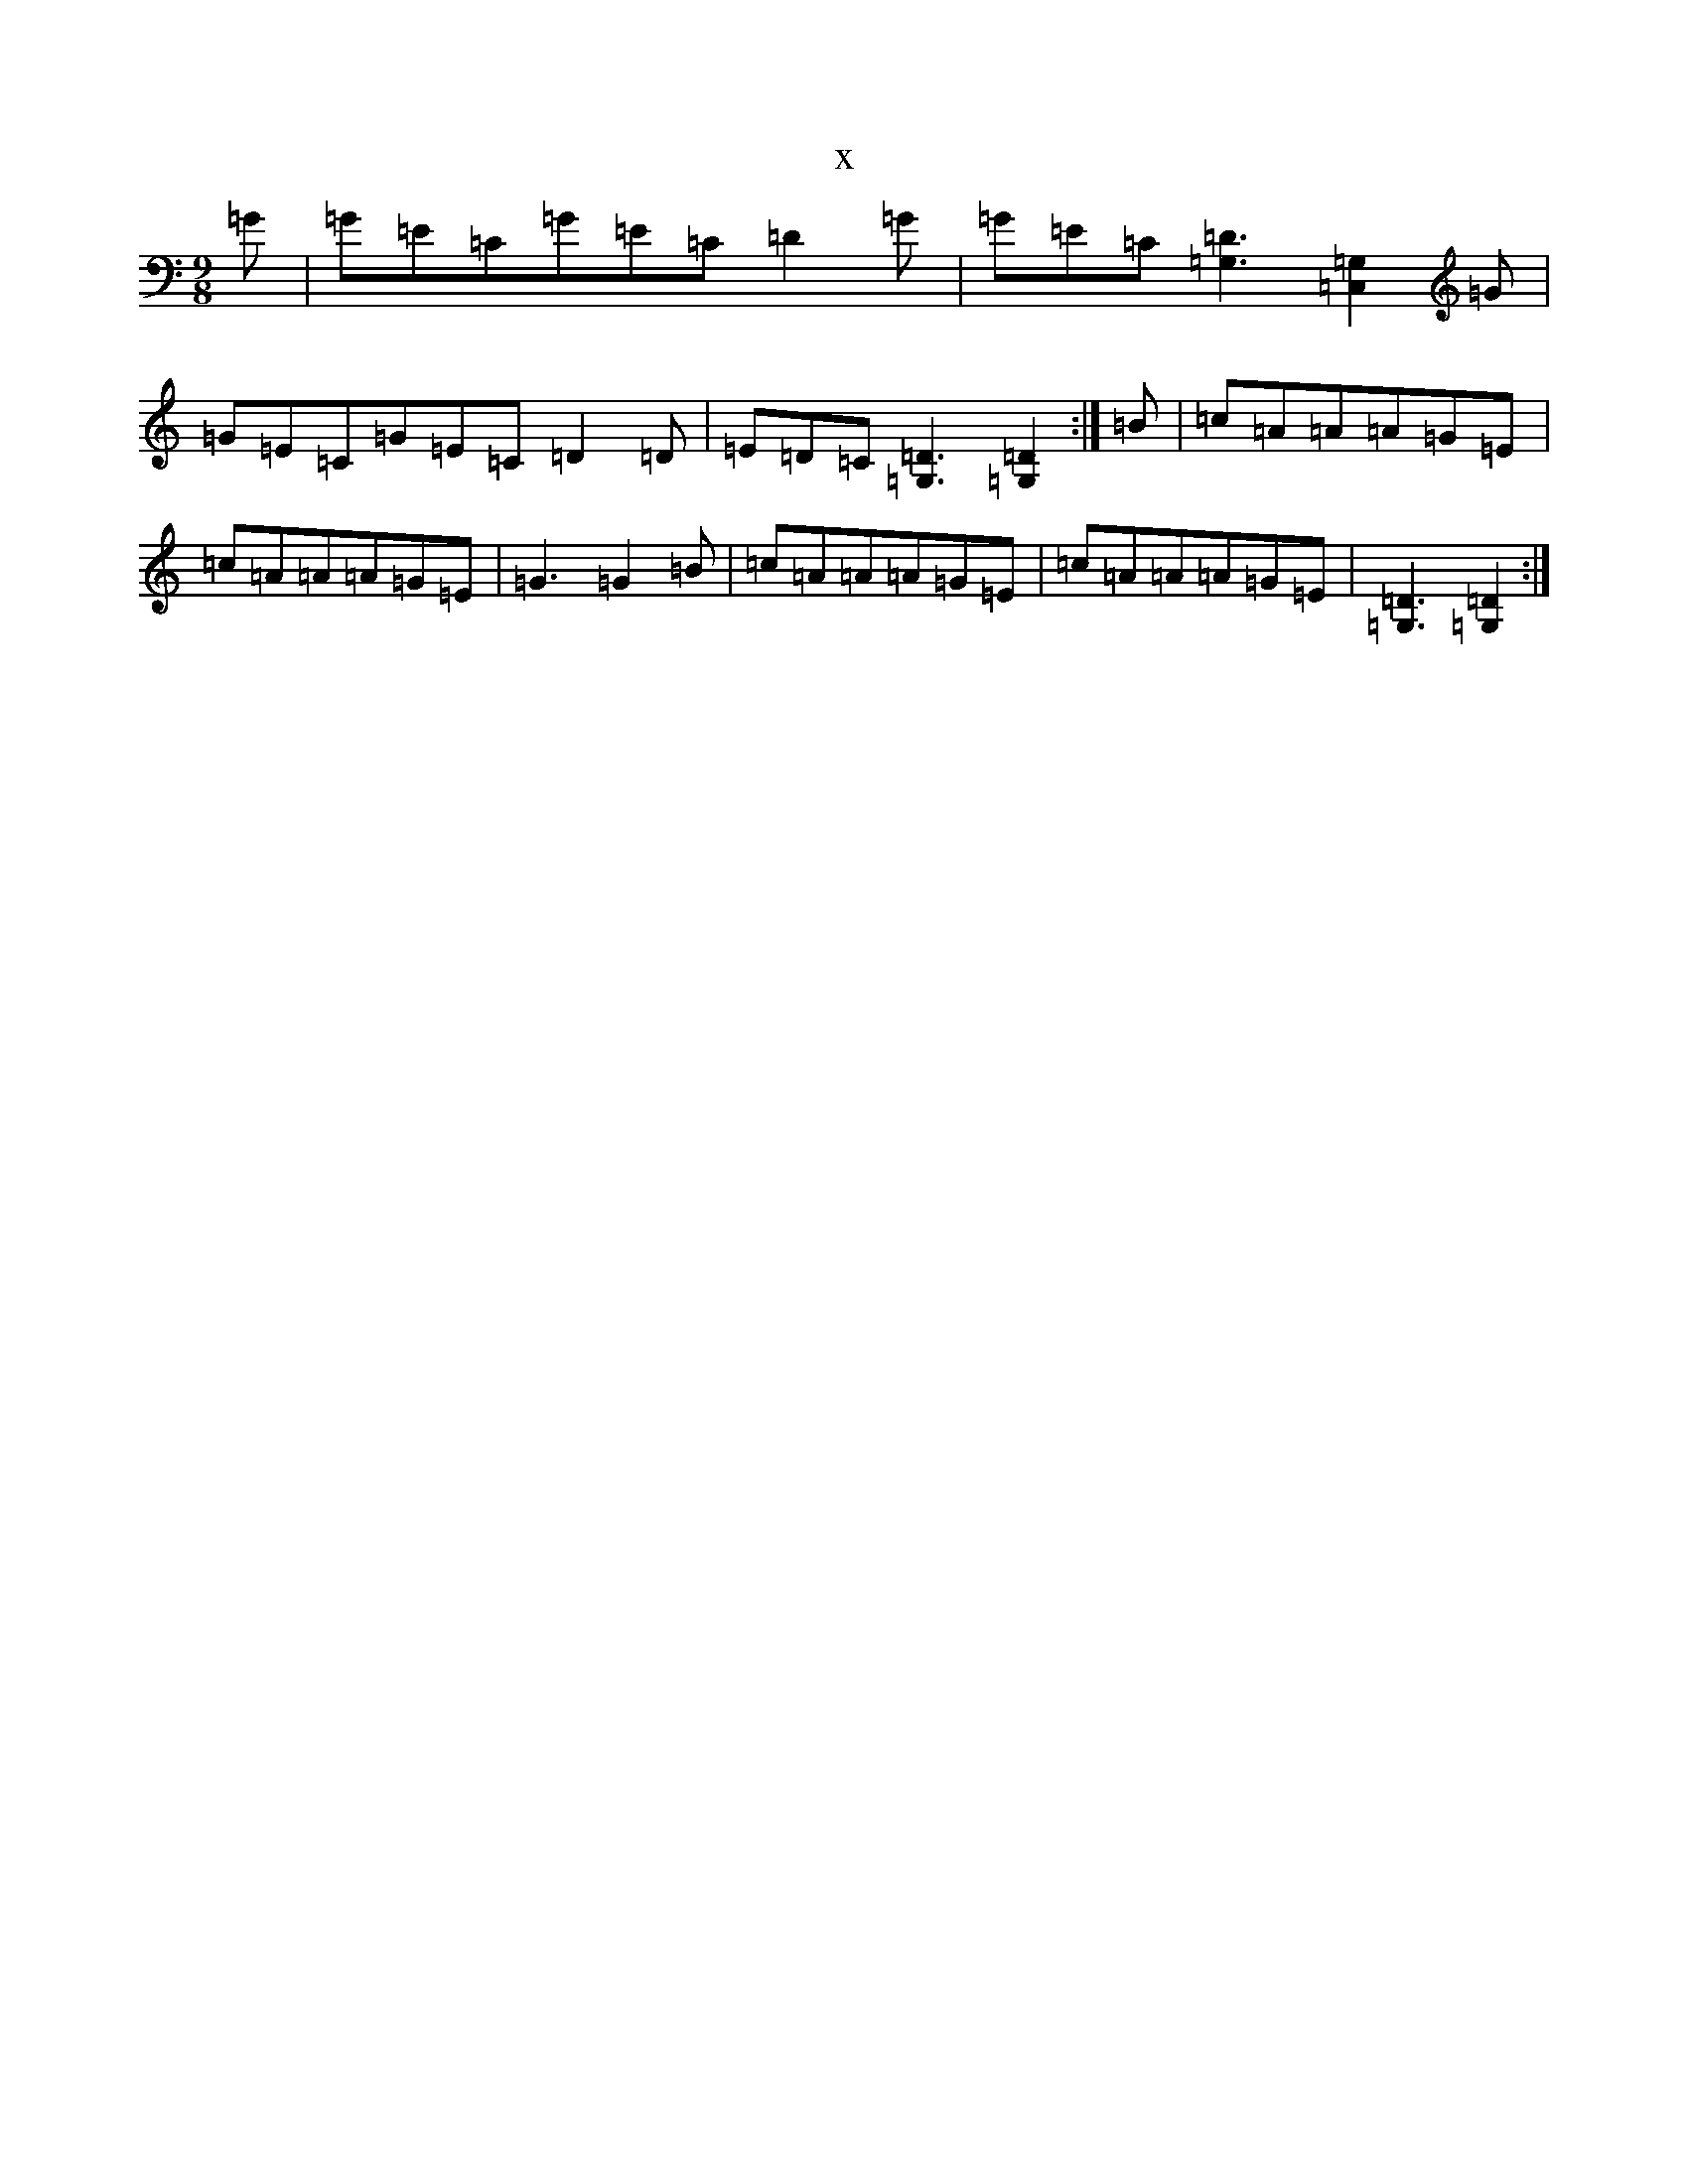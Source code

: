X:16661
R: slip jig
S: https://thesession.org/tunes/8622#setting8622
T:x
L:1/8
M:9/8
K: C Major
=G|=G=E=C=G=E=C=D2=G|=G=E=C[=G,3=D3][=C,2=G,2]=G|=G=E=C=G=E=C=D2=D|=E=D=C[=G,3=D3][=G,2=D2]:|=B|=c=A=A=A=G=E|=c=A=A=A=G=E|=G3=G2=B|=c=A=A=A=G=E|=c=A=A=A=G=E|[=G,3=D3][=G,2=D2]:|